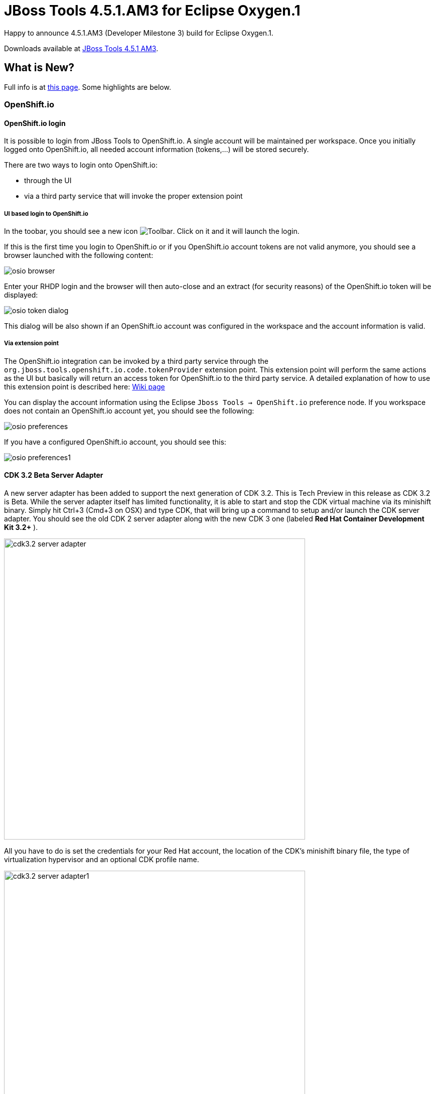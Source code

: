 = JBoss Tools 4.5.1.AM3 for Eclipse Oxygen.1
:page-layout: blog
:page-author: jeffmaury
:page-tags: [release, jbosstools, jbosscentral]
:page-date: 2017-10-10

Happy to announce 4.5.1.AM3 (Developer Milestone 3) build for Eclipse Oxygen.1.

Downloads available at link:/downloads/jbosstools/oxygen/4.5.1.AM3.html[JBoss Tools 4.5.1 AM3].

== What is New?

Full info is at link:/documentation/whatsnew/jbosstools/4.5.1.AM3.html[this page]. Some highlights are below.

=== OpenShift.io

==== OpenShift.io login

It is possible to login from JBoss Tools to OpenShift.io. A single account will be maintained per workspace. Once you initially logged onto OpenShift.io, all
needed account information (tokens,...) will be stored securely.

There are two ways to login onto OpenShift.io:

* through the UI
* via a third party service that will invoke the proper extension point

===== UI based login to OpenShift.io

In the toobar, you should see a new icon image:/documentation/whatsnew/openshift/images/osio-16x16.png[Toolbar]. Click on it and it will launch the login.

If this is the first time you login to OpenShift.io or if you OpenShift.io account tokens are not valid anymore, you should see a browser launched with the following content:

image::/documentation/whatsnew/openshift/images/osio-browser.png[]

Enter your RHDP login and the browser will then auto-close and an extract (for security reasons) of the OpenShift.io token will be displayed:

image::/documentation/whatsnew/openshift/images/osio-token-dialog.png[]

This dialog will be also shown if an OpenShift.io account was configured in the workspace and the account information is valid.

===== Via extension point

The OpenShift.io integration can be invoked by a third party service through the `org.jboss.tools.openshift.io.code.tokenProvider` extension point.
This extension point will perform the same actions as the UI but basically will return an access token for OpenShift.io to the third party service.
A detailed explanation of how to use this extension point is described here: https://github.com/jbosstools/jbosstools-openshift/wiki/OpenShift.io-token-provider[Wiki page]
 
You can display the account information using the Eclipse `Jboss Tools -> OpenShift.io` preference node. If you workspace does not contain an OpenShift.io account yet, you should see the following:

image::/documentation/whatsnew/openshift/images/osio-preferences.png[]

If you have a configured OpenShift.io account, you should see this:

image::/documentation/whatsnew/openshift/images/osio-preferences1.png[]

==== CDK 3.2 Beta Server Adapter

A new server adapter has been added to support the next generation of CDK 3.2. This is Tech Preview in this release as CDK 3.2 is Beta.
While the server adapter itself has limited functionality, it is able to start and stop the CDK virtual machine via its minishift binary.
Simply hit Ctrl+3 (Cmd+3 on OSX) and type CDK, that will bring up a command to setup and/or launch the CDK server adapter.
You should see the old CDK 2 server adapter along with the new CDK 3 one (labeled *Red Hat Container Development Kit 3.2+* ).


image::/documentation/whatsnew/openshift/images/cdk3.2-server-adapter.png[width=600]

All you have to do is set the credentials for your Red Hat account, the location of the CDK’s minishift binary file, the type of virtualization hypervisor
and an optional CDK profile name.

image::/documentation/whatsnew/openshift/images/cdk3.2-server-adapter1.png[width=600]

Once you’re finished, a new CDK Server adapter will then be created and visible in the Servers view.

image::/documentation/whatsnew/openshift/images/cdk3.2-server-adapter2.png[width=600]

Once the server is started, Docker and OpenShift connections should appear in their respective views, allowing the user to quickly create a new Openshift application and begin developing their AwesomeApp in a highly-replicatable environment.

image::/documentation/whatsnew/openshift/images/cdk3.2-server-adapter3.png[width=600]
image::/documentation/whatsnew/openshift/images/cdk3.2-server-adapter4.png[width=600]

WARNING: This is Tech Preview. The implementation is subject to change, may not work with next releases of CDK 3.2 and testing has been limited.

=== Fuse Tooling

== Global Beans: improve support for Bean references

It is now possible to set Bean references from User Interface when creating a new Bean:

image::/documentation/whatsnew/fusetools/images/factoryBeanReference.png[Create Factory Bean Reference]

Editing Bean references is also now available on the properties view when editing an existing Bean:

image::/documentation/whatsnew/fusetools/images/factoryBeanReference-propertiesView.png[Edit Factory Bean Reference]

Additional validation has been added to help users avoid mixing Beans defined with class names and Beans defined referencing other beans.


Enjoy!

Jeff Maury
